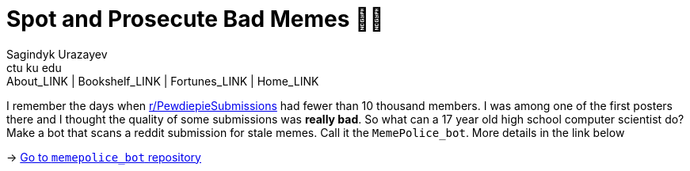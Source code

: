 = Spot and Prosecute Bad Memes 👮‍♀️
Sagindyk Urazayev <ctu ku edu>
About_LINK | Bookshelf_LINK | Fortunes_LINK | Home_LINK
:toc: preamble
:toclevels: 4
:toc-title: Table of Adventures ⛵
:nofooter:
:experimental:

I remember the days when
https://www.reddit.com/r/PewdiepieSubmissions[r/PewdiepieSubmissions]
had fewer than 10 thousand members. I was among one of the first posters
there and I thought the quality of some submissions was *really bad*. So
what can a 17 year old high school computer scientist do? Make a bot
that scans a reddit submission for stale memes. Call it the
`MemePolice_bot`. More details in the link below

-> https://github.com/thecsw/MemePolice_bot[Go to `memepolice_bot`
repository]
